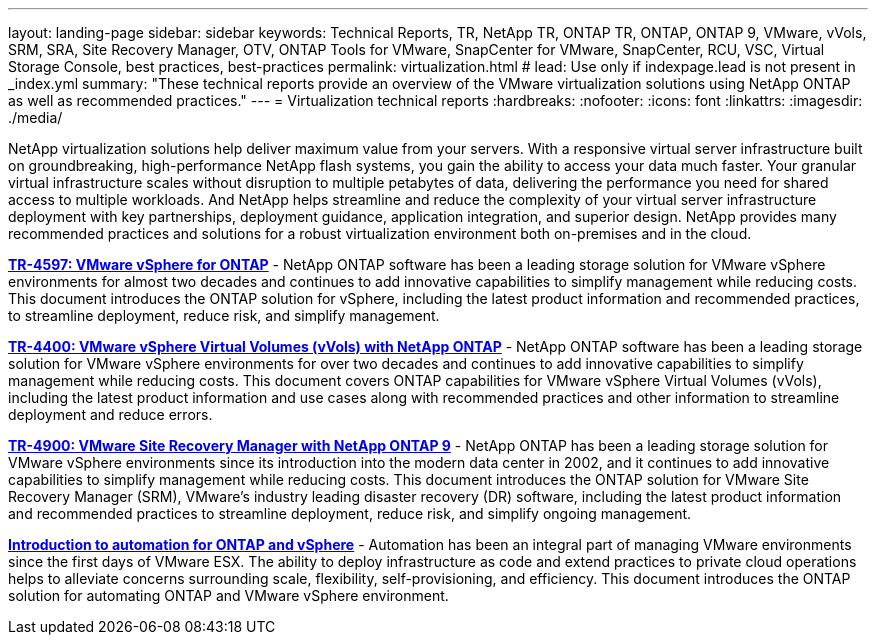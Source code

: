 ---
layout: landing-page
sidebar: sidebar
keywords: Technical Reports, TR, NetApp TR, ONTAP TR, ONTAP, ONTAP 9, VMware, vVols, SRM, SRA, Site Recovery Manager, OTV, ONTAP Tools for VMware, SnapCenter for VMware, SnapCenter, RCU, VSC, Virtual Storage Console, best practices, best-practices
permalink: virtualization.html
# lead: Use only if indexpage.lead is not present in _index.yml
summary: "These technical reports provide an overview of the VMware virtualization solutions using NetApp ONTAP as well as recommended practices."
---
= Virtualization technical reports
:hardbreaks:
:nofooter:
:icons: font
:linkattrs:
:imagesdir: ./media/

[.lead]
NetApp virtualization solutions help deliver maximum value from your servers. With a responsive virtual server infrastructure built on groundbreaking, high-performance NetApp flash systems, you gain the ability to access your data much faster. Your granular virtual infrastructure scales without disruption to multiple petabytes of data, delivering the performance you need for shared access to multiple workloads. And NetApp helps streamline and reduce the complexity of your virtual server infrastructure deployment with key partnerships, deployment guidance, application integration, and superior design. NetApp provides many recommended practices and solutions for a robust virtualization environment both on-premises and in the cloud.

// Last Update - Version - current pdf owner
// git hub updated
*link:https://docs.netapp.com/us-en/netapp-solutions/virtualization/vsphere_ontap_ontap_for_vsphere.html[TR-4597: VMware vSphere for ONTAP]* - NetApp ONTAP software has been a leading storage solution for VMware vSphere environments for almost two decades and continues to add innovative capabilities to simplify management while reducing costs. This document introduces the ONTAP solution for vSphere, including the latest product information and recommended practices, to streamline deployment, reduce risk, and simplify management.

// git hub updated
*link:https://docs.netapp.com/us-en/netapp-solutions/virtualization/vvols-overview.html[TR-4400: VMware vSphere Virtual Volumes (vVols) with NetApp ONTAP]* - NetApp ONTAP software has been a leading storage solution for VMware vSphere environments for over two decades and continues to add innovative capabilities to simplify management while reducing costs. This document covers ONTAP capabilities for VMware vSphere Virtual Volumes (vVols), including the latest product information and use cases along with recommended practices and other information to streamline deployment and reduce errors.

// git hub updated - This is also in data-protection-disaster-recovery.html
*link:https://docs.netapp.com/us-en/netapp-solutions/virtualization/vsrm-ontap9_1._introduction_to_srm_with_ontap.html[TR-4900: VMware Site Recovery Manager with NetApp ONTAP 9]* - NetApp ONTAP has been a leading storage solution for VMware vSphere environments since its introduction into the modern data center in 2002, and it continues to add innovative capabilities to simplify management while reducing costs. This document introduces the ONTAP solution for VMware Site Recovery Manager (SRM), VMware’s industry leading disaster recovery (DR) software, including the latest product information and recommended practices to streamline deployment, reduce risk, and simplify ongoing management.

// git hub updated
*link:https://docs.netapp.com/us-en/netapp-solutions/virtualization/vsphere_auto_introduction.html[Introduction to automation for ONTAP and vSphere]* - Automation has been an integral part of managing VMware environments since the first days of VMware ESX. The ability to deploy infrastructure as code and extend practices to private cloud operations helps to alleviate concerns surrounding scale, flexibility, self-provisioning, and efficiency. This document introduces the ONTAP solution for automating ONTAP and VMware vSphere environment.

// git hub updated
// *link:https://docs.netapp.com/us-en/netapp-solutions/virtualization/tools-vmware-secure-development-activities.html[WP-7353: ONTAP tools for VMware vSphere - product security]* - Chance is working on these...

// git hub updated
// *link:https://docs.netapp.com/us-en/netapp-solutions/virtualization/tools-vmware-secure-development-activities.html[WP-7355: SnapCenter plug-in VMware vSphere - product security]* - Chance is working on these...
